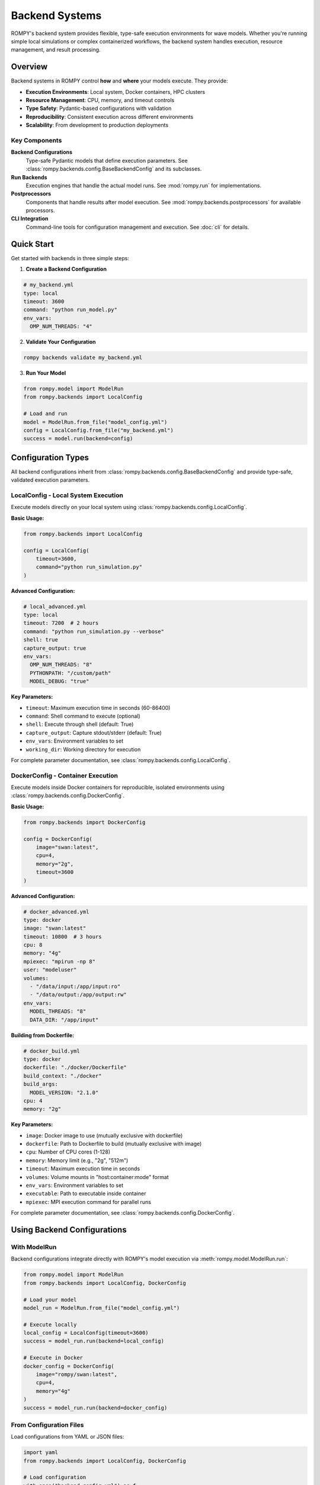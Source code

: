 ================
Backend Systems
================

ROMPY's backend system provides flexible, type-safe execution environments for wave models. Whether you're running simple local simulations or complex containerized workflows, the backend system handles execution, resource management, and result processing.

Overview
--------

Backend systems in ROMPY control **how** and **where** your models execute. They provide:

* **Execution Environments**: Local system, Docker containers, HPC clusters
* **Resource Management**: CPU, memory, and timeout controls
* **Type Safety**: Pydantic-based configurations with validation
* **Reproducibility**: Consistent execution across different environments
* **Scalability**: From development to production deployments

Key Components
^^^^^^^^^^^^^^

**Backend Configurations**
    Type-safe Pydantic models that define execution parameters. See :class:`rompy.backends.config.BaseBackendConfig` and its subclasses.

**Run Backends**
    Execution engines that handle the actual model runs. See :mod:`rompy.run` for implementations.

**Postprocessors**
    Components that handle results after model execution. See :mod:`rompy.backends.postprocessors` for available processors.

**CLI Integration**
    Command-line tools for configuration management and execution. See :doc:`cli` for details.

Quick Start
-----------

Get started with backends in three simple steps:

1. **Create a Backend Configuration**

.. code-block:: yaml

    # my_backend.yml
    type: local
    timeout: 3600
    command: "python run_model.py"
    env_vars:
      OMP_NUM_THREADS: "4"

2. **Validate Your Configuration**

.. code-block:: bash

    rompy backends validate my_backend.yml

3. **Run Your Model**

.. code-block:: python

    from rompy.model import ModelRun
    from rompy.backends import LocalConfig

    # Load and run
    model = ModelRun.from_file("model_config.yml")
    config = LocalConfig.from_file("my_backend.yml")
    success = model.run(backend=config)

Configuration Types
-------------------

All backend configurations inherit from :class:`rompy.backends.config.BaseBackendConfig` and provide type-safe, validated execution parameters.

LocalConfig - Local System Execution
^^^^^^^^^^^^^^^^^^^^^^^^^^^^^^^^^^^^^

Execute models directly on your local system using :class:`rompy.backends.config.LocalConfig`.

**Basic Usage:**

.. code-block:: python

    from rompy.backends import LocalConfig

    config = LocalConfig(
        timeout=3600,
        command="python run_simulation.py"
    )

**Advanced Configuration:**

.. code-block:: yaml

    # local_advanced.yml
    type: local
    timeout: 7200  # 2 hours
    command: "python run_simulation.py --verbose"
    shell: true
    capture_output: true
    env_vars:
      OMP_NUM_THREADS: "8"
      PYTHONPATH: "/custom/path"
      MODEL_DEBUG: "true"

**Key Parameters:**

* ``timeout``: Maximum execution time in seconds (60-86400)
* ``command``: Shell command to execute (optional)
* ``shell``: Execute through shell (default: True)
* ``capture_output``: Capture stdout/stderr (default: True)
* ``env_vars``: Environment variables to set
* ``working_dir``: Working directory for execution

For complete parameter documentation, see :class:`rompy.backends.config.LocalConfig`.

DockerConfig - Container Execution
^^^^^^^^^^^^^^^^^^^^^^^^^^^^^^^^^^^

Execute models inside Docker containers for reproducible, isolated environments using :class:`rompy.backends.config.DockerConfig`.

**Basic Usage:**

.. code-block:: python

    from rompy.backends import DockerConfig

    config = DockerConfig(
        image="swan:latest",
        cpu=4,
        memory="2g",
        timeout=3600
    )

**Advanced Configuration:**

.. code-block:: yaml

    # docker_advanced.yml
    type: docker
    image: "swan:latest"
    timeout: 10800  # 3 hours
    cpu: 8
    memory: "4g"
    mpiexec: "mpirun -np 8"
    user: "modeluser"
    volumes:
      - "/data/input:/app/input:ro"
      - "/data/output:/app/output:rw"
    env_vars:
      MODEL_THREADS: "8"
      DATA_DIR: "/app/input"

**Building from Dockerfile:**

.. code-block:: yaml

    # docker_build.yml
    type: docker
    dockerfile: "./docker/Dockerfile"
    build_context: "./docker"
    build_args:
      MODEL_VERSION: "2.1.0"
    cpu: 4
    memory: "2g"

**Key Parameters:**

* ``image``: Docker image to use (mutually exclusive with dockerfile)
* ``dockerfile``: Path to Dockerfile to build (mutually exclusive with image)
* ``cpu``: Number of CPU cores (1-128)
* ``memory``: Memory limit (e.g., "2g", "512m")
* ``timeout``: Maximum execution time in seconds
* ``volumes``: Volume mounts in "host:container:mode" format
* ``env_vars``: Environment variables to set
* ``executable``: Path to executable inside container
* ``mpiexec``: MPI execution command for parallel runs

For complete parameter documentation, see :class:`rompy.backends.config.DockerConfig`.

Using Backend Configurations
-----------------------------

With ModelRun
^^^^^^^^^^^^^

Backend configurations integrate directly with ROMPY's model execution via :meth:`rompy.model.ModelRun.run`:

.. code-block:: python

    from rompy.model import ModelRun
    from rompy.backends import LocalConfig, DockerConfig

    # Load your model
    model_run = ModelRun.from_file("model_config.yml")

    # Execute locally
    local_config = LocalConfig(timeout=3600)
    success = model_run.run(backend=local_config)

    # Execute in Docker
    docker_config = DockerConfig(
        image="rompy/swan:latest",
        cpu=4,
        memory="4g"
    )
    success = model_run.run(backend=docker_config)

From Configuration Files
^^^^^^^^^^^^^^^^^^^^^^^^^

Load configurations from YAML or JSON files:

.. code-block:: python

    import yaml
    from rompy.backends import LocalConfig, DockerConfig

    # Load configuration
    with open("backend_config.yml") as f:
        config_data = yaml.safe_load(f)
        backend_type = config_data.pop("type")

        if backend_type == "local":
            config = LocalConfig(**config_data)
        elif backend_type == "docker":
            config = DockerConfig(**config_data)

    # Use configuration
    success = model_run.run(backend=config)

Command Line Interface
----------------------

The CLI provides comprehensive backend management capabilities. See :doc:`cli` for complete details.

Configuration Management
^^^^^^^^^^^^^^^^^^^^^^^^^

.. code-block:: bash

    # Validate configuration
    rompy backends validate my_config.yml

    # List available backends
    rompy backends list

    # Show configuration schema
    rompy backends schema --backend-type docker

    # Create configuration template
    rompy backends create --backend-type local --output template.yml

Model Execution
^^^^^^^^^^^^^^^

.. code-block:: bash

    # Run model with backend configuration
    rompy run model_config.yml --backend-config my_backend.yml

    # Run pipeline with configuration
    rompy pipeline --config pipeline_config.yml

Configuration Examples
----------------------

Environment-Specific Configurations
^^^^^^^^^^^^^^^^^^^^^^^^^^^^^^^^^^^^

**Development Environment:**

.. code-block:: yaml

    # dev_backend.yml
    type: local
    timeout: 1800  # 30 minutes
    command: "python run_model.py --debug"
    env_vars:
      ENV: "development"
      LOG_LEVEL: "DEBUG"
      PYTHONUNBUFFERED: "1"

**Production Environment:**

.. code-block:: yaml

    # prod_backend.yml
    type: docker
    image: "mymodel:production"
    timeout: 14400  # 4 hours
    cpu: 16
    memory: "32g"
    mpiexec: "mpirun -np 16"
    volumes:
      - "/data/production:/app/data:ro"
      - "/results/production:/app/results:rw"
    env_vars:
      ENV: "production"
      LOG_LEVEL: "INFO"

Resource-Based Configurations
^^^^^^^^^^^^^^^^^^^^^^^^^^^^^

**Small Models:**

.. code-block:: yaml

    type: local
    timeout: 3600
    env_vars:
      OMP_NUM_THREADS: "4"

**Large Models:**

.. code-block:: yaml

    type: docker
    image: "swan:hpc"
    timeout: 86400  # 24 hours
    cpu: 32
    memory: "64g"
    mpiexec: "mpirun -np 32"
    env_vars:
      OMP_NUM_THREADS: "1"
      MODEL_PRECISION: "double"

Validation and Error Handling
------------------------------

Type Safety
^^^^^^^^^^^^

Pydantic provides comprehensive validation with clear error messages:

.. code-block:: python

    from rompy.backends import LocalConfig, DockerConfig
    from pydantic import ValidationError

    try:
        # Invalid timeout (too short)
        config = LocalConfig(timeout=30)
    except ValidationError as e:
        print(f"Validation error: {e}")

    try:
        # Missing required image/dockerfile
        config = DockerConfig()
    except ValidationError as e:
        print(f"Configuration error: {e}")

Configuration Validation
^^^^^^^^^^^^^^^^^^^^^^^^^

Each configuration class validates fields according to execution environment requirements:

**LocalConfig Validation:**
* Working directory must exist if specified
* Environment variables must be string key-value pairs
* Timeout must be between 60 and 86400 seconds

**DockerConfig Validation:**
* Either ``image`` or ``dockerfile`` must be provided (not both)
* CPU count must be between 1 and 128
* Memory format must match pattern (e.g., "2g", "512m")
* Volume mounts must use "host:container:mode" format
* Docker image names must follow valid naming conventions

Best Practices
--------------

Configuration Management
^^^^^^^^^^^^^^^^^^^^^^^^^

1. **Version Control**: Keep configuration files in version control

2. **Environment Variables**: Use environment variables for sensitive data:

.. code-block:: python

    config = LocalConfig(
        env_vars={"API_KEY": os.environ["API_KEY"]}
    )

3. **Validation**: Always validate configurations before production use:

.. code-block:: bash

    rompy backends validate my_config.yml

4. **Documentation**: Document your configurations with comments:

.. code-block:: yaml

    # Production SWAN model configuration
    type: docker
    image: "swan:2.1.0"  # Pin specific version
    timeout: 14400  # 4 hours for typical runs
    cpu: 16  # Match server capabilities

Resource Planning
^^^^^^^^^^^^^^^^^

1. **Start Small**: Begin with conservative resource allocations
2. **Monitor Usage**: Track actual resource consumption
3. **Scale Gradually**: Increase resources based on measured needs
4. **Set Realistic Timeouts**: Base timeouts on model complexity

Security Considerations
^^^^^^^^^^^^^^^^^^^^^^^

1. **Container Security**: Use appropriate user permissions:

.. code-block:: python

    config = DockerConfig(
        image="myapp:latest",
        user="appuser",  # Don't run as root
        volumes=["/data:/app/data:ro"]  # Read-only when possible
    )

2. **Environment Variables**: Never hardcode sensitive data in configuration files

3. **Volume Mounts**: Use read-only mounts when possible

Troubleshooting
---------------

Common Issues
^^^^^^^^^^^^^

**Configuration Validation Errors**

.. code-block:: bash

    # Check configuration syntax
    rompy backends validate my_config.yml

    # Show configuration schema
    rompy backends schema --backend-type local

**Docker Issues**

.. code-block:: bash

    # Verify Docker image exists
    docker images | grep myimage

    # Test Docker configuration
    rompy backends validate --backend-type docker docker_config.yml

**Timeout Issues**

.. code-block:: yaml

    # Increase timeout for long-running models
    type: local
    timeout: 21600  # 6 hours

**Memory Issues**

.. code-block:: yaml

    # Increase memory allocation
    type: docker
    image: "swan:latest"
    memory: "8g"

Debugging Configuration Issues
^^^^^^^^^^^^^^^^^^^^^^^^^^^^^^

1. **Check Validation Errors**:

.. code-block:: python

    from pydantic import ValidationError

    try:
        config = DockerConfig(**config_data)
    except ValidationError as e:
        for error in e.errors():
            print(f"Field {error['loc']}: {error['msg']}")

2. **Verify Configuration Serialization**:

.. code-block:: python

    config = LocalConfig(timeout=3600)
    print(config.model_dump_json(indent=2))

3. **Test with Simple Examples**:

.. code-block:: python

    # Start with minimal configuration
    config = LocalConfig(timeout=3600)
    # Add complexity gradually

Getting Help
^^^^^^^^^^^^

.. code-block:: bash

    # General help
    rompy backends --help

    # Command-specific help
    rompy backends validate --help

    # Show examples
    rompy backends create --backend-type local --with-examples

Advanced Usage
--------------

Custom Backend Configurations
^^^^^^^^^^^^^^^^^^^^^^^^^^^^^^

Extend the system with custom backend types by inheriting from :class:`rompy.backends.config.BaseBackendConfig`:

.. code-block:: python

    from rompy.backends import BaseBackendConfig
    from pydantic import Field

    class HPCConfig(BaseBackendConfig):
        """Configuration for HPC cluster execution."""

        queue: str = Field(..., description="SLURM queue name")
        nodes: int = Field(1, ge=1, le=100)
        partition: str = Field("compute")

        def get_backend_class(self):
            from mypackage.backends import HPCRunBackend
            return HPCRunBackend

For detailed implementation guidance, see :doc:`backend_reference`.

Postprocessors
^^^^^^^^^^^^^^

Handle results after model execution using postprocessor classes:

.. code-block:: python

    # Basic postprocessing
    results = model_run.postprocess(processor="archive")

    # Custom postprocessing
    results = model_run.postprocess(
        processor="custom_analyzer",
        output_format="netcdf",
        compress=True
    )

For available postprocessors, see :mod:`rompy.backends.postprocessors`.

Schema Generation
^^^^^^^^^^^^^^^^^

Generate configuration schemas for external tools:

.. code-block:: python

    from rompy.backends import LocalConfig, DockerConfig
    import json

    # Generate JSON schema
    local_schema = LocalConfig.model_json_schema()
    docker_schema = DockerConfig.model_json_schema()

    # Save schema for external validation
    with open("local_schema.json", "w") as f:
        json.dump(local_schema, f, indent=2)

Integration Examples
--------------------

Complete Workflow Example
^^^^^^^^^^^^^^^^^^^^^^^^^^

.. code-block:: python

    from rompy.model import ModelRun
    from rompy.backends import DockerConfig

    # Load model
    model = ModelRun.from_file("swan_model.yml")

    # Configure backend
    backend = DockerConfig(
        image="swan:latest",
        cpu=8,
        memory="8g",
        timeout=7200,
        volumes=[
            "/data/bathymetry:/app/bathy:ro",
            "/data/forcing:/app/forcing:ro",
            "/results:/app/results:rw"
        ]
    )

    # Execute
    success = model.run(backend=backend)

    if success:
        print("Model execution completed successfully")
    else:
        print("Model execution failed")

Pipeline Integration
^^^^^^^^^^^^^^^^^^^^

.. code-block:: python

    from rompy.pipeline import Pipeline
    from rompy.backends import LocalConfig, DockerConfig

    # Create pipeline with different backends for different stages
    pipeline = Pipeline([
        {
            "name": "preprocessing",
            "backend": LocalConfig(timeout=1800),
            "command": "python preprocess.py"
        },
        {
            "name": "simulation",
            "backend": DockerConfig(
                image="swan:latest",
                cpu=16,
                memory="32g",
                timeout=14400
            )
        },
        {
            "name": "postprocessing",
            "backend": LocalConfig(timeout=3600),
            "command": "python postprocess.py"
        }
    ])

    # Execute pipeline
    results = pipeline.run()

API Reference
-------------

For complete API documentation, see:

* :class:`rompy.backends.config.BaseBackendConfig` - Base configuration class
* :class:`rompy.backends.config.LocalConfig` - Local execution configuration
* :class:`rompy.backends.config.DockerConfig` - Docker execution configuration
* :mod:`rompy.run` - Run backend implementations
* :mod:`rompy.backends.postprocessors` - Postprocessor implementations
* :doc:`backend_reference` - Comprehensive technical reference

The backend system provides a robust, type-safe foundation for model execution while maintaining flexibility for different deployment scenarios. From simple local development to complex containerized production environments, the backend system adapts to your needs while ensuring consistent, reproducible results.
